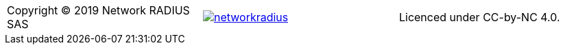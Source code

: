 // ----------------------------------------------------------------------
[grid="none",cols="<,^,>",valign=middle]
|=======
| Copyright (C) 2019 Network RADIUS SAS
| image:../img/networkradius.png[link=http://networkradius.com]
| Licenced under CC-by-NC 4.0.
|=======
